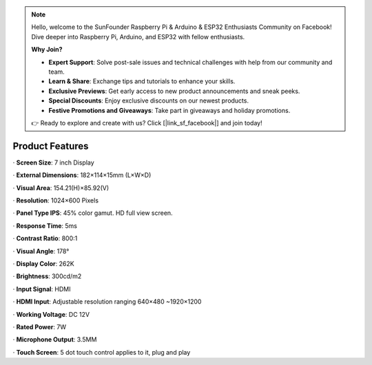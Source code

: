 .. note::

    Hello, welcome to the SunFounder Raspberry Pi & Arduino & ESP32 Enthusiasts Community on Facebook! Dive deeper into Raspberry Pi, Arduino, and ESP32 with fellow enthusiasts.

    **Why Join?**

    - **Expert Support**: Solve post-sale issues and technical challenges with help from our community and team.
    - **Learn & Share**: Exchange tips and tutorials to enhance your skills.
    - **Exclusive Previews**: Get early access to new product announcements and sneak peeks.
    - **Special Discounts**: Enjoy exclusive discounts on our newest products.
    - **Festive Promotions and Giveaways**: Take part in giveaways and holiday promotions.

    👉 Ready to explore and create with us? Click [|link_sf_facebook|] and join today!

Product Features
====================

· **Screen Size**: 7 inch Display

· **External Dimensions**: 182×114×15mm (L×W×D)

· **Visual Area**: 154.21(H)×85.92(V)

· **Resolution**: 1024×600 Pixels

· **Panel Type IPS**: 45% color gamut. HD full view screen.

· **Response Time**: 5ms

· **Contrast Ratio**: 800:1

· **Visual Angle**: 178°

· **Display Color**: 262K

· **Brightness**: 300cd/m2

· **Input Signal**: HDMI

· **HDMI Input**: Adjustable resolution ranging 640×480 ~1920×1200

· **Working Voltage**: DC 12V

· **Rated Power**: 7W

· **Microphone Output**: 3.5MM

· **Touch Screen**: 5 dot touch control applies to it, plug and play